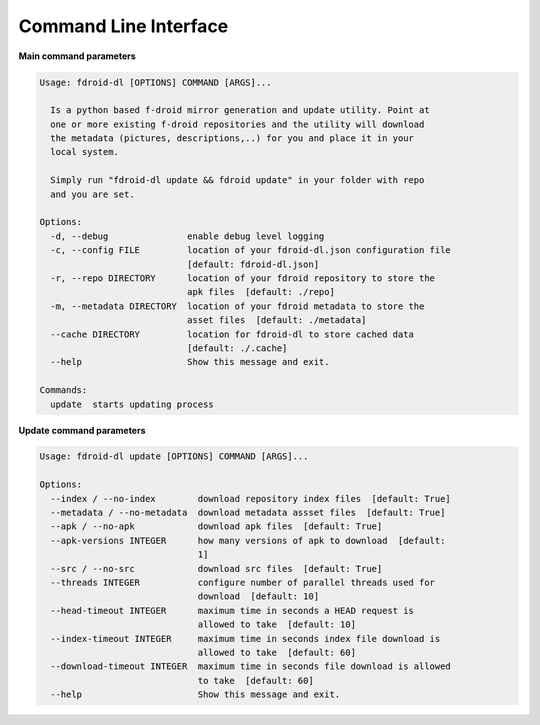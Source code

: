 Command Line Interface
==================================

**Main command parameters**

.. code-block:: none

  Usage: fdroid-dl [OPTIONS] COMMAND [ARGS]...

    Is a python based f-droid mirror generation and update utility. Point at
    one or more existing f-droid repositories and the utility will download
    the metadata (pictures, descriptions,..) for you and place it in your
    local system.

    Simply run "fdroid-dl update && fdroid update" in your folder with repo
    and you are set.

  Options:
    -d, --debug               enable debug level logging
    -c, --config FILE         location of your fdroid-dl.json configuration file
                              [default: fdroid-dl.json]
    -r, --repo DIRECTORY      location of your fdroid repository to store the
                              apk files  [default: ./repo]
    -m, --metadata DIRECTORY  location of your fdroid metadata to store the
                              asset files  [default: ./metadata]
    --cache DIRECTORY         location for fdroid-dl to store cached data
                              [default: ./.cache]
    --help                    Show this message and exit.

  Commands:
    update  starts updating process

**Update command parameters**

.. code-block:: none

  Usage: fdroid-dl update [OPTIONS] COMMAND [ARGS]...

  Options:
    --index / --no-index        download repository index files  [default: True]
    --metadata / --no-metadata  download metadata assset files  [default: True]
    --apk / --no-apk            download apk files  [default: True]
    --apk-versions INTEGER      how many versions of apk to download  [default:
                                1]
    --src / --no-src            download src files  [default: True]
    --threads INTEGER           configure number of parallel threads used for
                                download  [default: 10]
    --head-timeout INTEGER      maximum time in seconds a HEAD request is
                                allowed to take  [default: 10]
    --index-timeout INTEGER     maximum time in seconds index file download is
                                allowed to take  [default: 60]
    --download-timeout INTEGER  maximum time in seconds file download is allowed
                                to take  [default: 60]
    --help                      Show this message and exit.
